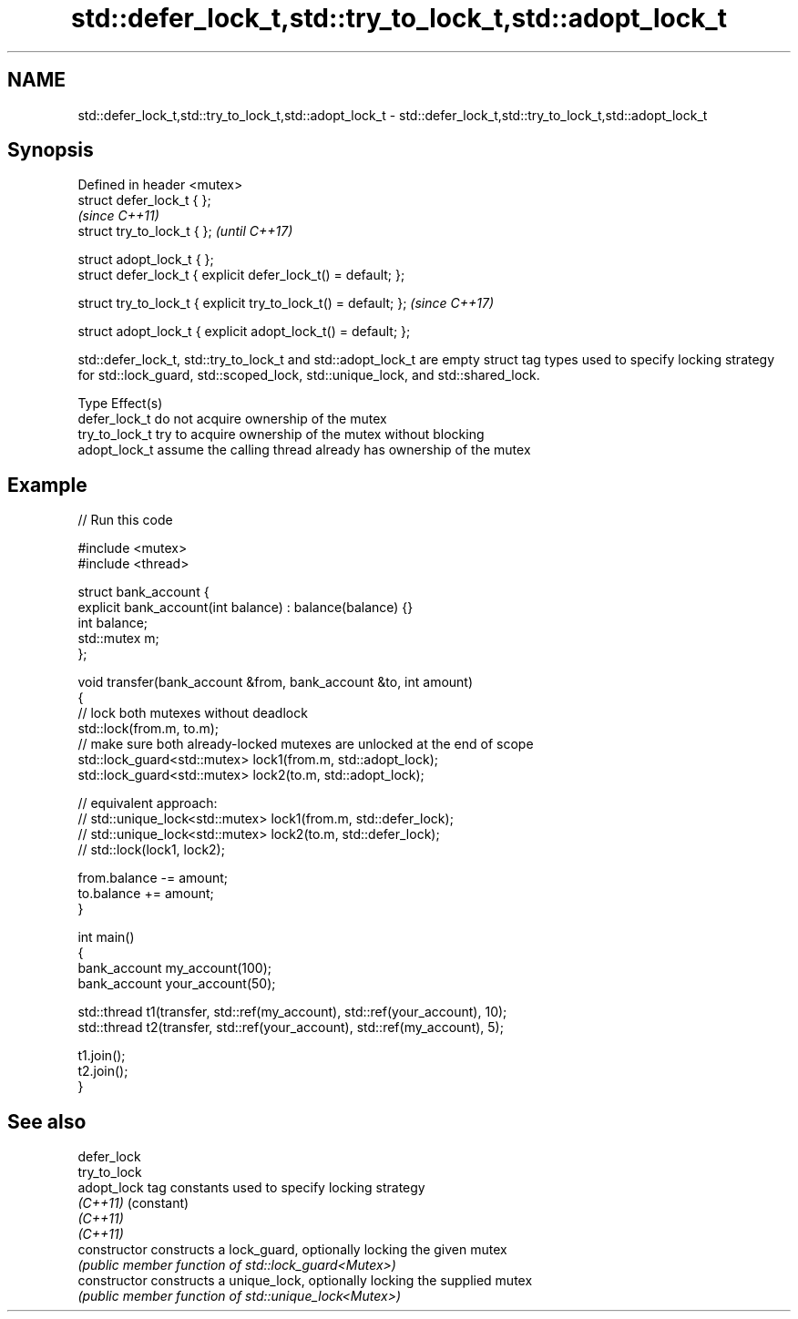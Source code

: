 .TH std::defer_lock_t,std::try_to_lock_t,std::adopt_lock_t 3 "2020.03.24" "http://cppreference.com" "C++ Standard Libary"
.SH NAME
std::defer_lock_t,std::try_to_lock_t,std::adopt_lock_t \- std::defer_lock_t,std::try_to_lock_t,std::adopt_lock_t

.SH Synopsis
   Defined in header <mutex>
   struct defer_lock_t { };
                                                                  \fI(since C++11)\fP
   struct try_to_lock_t { };                                      \fI(until C++17)\fP

   struct adopt_lock_t { };
   struct defer_lock_t { explicit defer_lock_t() = default; };

   struct try_to_lock_t { explicit try_to_lock_t() = default; };  \fI(since C++17)\fP

   struct adopt_lock_t { explicit adopt_lock_t() = default; };

   std::defer_lock_t, std::try_to_lock_t and std::adopt_lock_t are empty struct tag types used to specify locking strategy for std::lock_guard, std::scoped_lock, std::unique_lock, and std::shared_lock.

   Type          Effect(s)
   defer_lock_t  do not acquire ownership of the mutex
   try_to_lock_t try to acquire ownership of the mutex without blocking
   adopt_lock_t  assume the calling thread already has ownership of the mutex

.SH Example

   
// Run this code

 #include <mutex>
 #include <thread>

 struct bank_account {
     explicit bank_account(int balance) : balance(balance) {}
     int balance;
     std::mutex m;
 };

 void transfer(bank_account &from, bank_account &to, int amount)
 {
     // lock both mutexes without deadlock
     std::lock(from.m, to.m);
     // make sure both already-locked mutexes are unlocked at the end of scope
     std::lock_guard<std::mutex> lock1(from.m, std::adopt_lock);
     std::lock_guard<std::mutex> lock2(to.m, std::adopt_lock);

 // equivalent approach:
 //    std::unique_lock<std::mutex> lock1(from.m, std::defer_lock);
 //    std::unique_lock<std::mutex> lock2(to.m, std::defer_lock);
 //    std::lock(lock1, lock2);

     from.balance -= amount;
     to.balance += amount;
 }

 int main()
 {
     bank_account my_account(100);
     bank_account your_account(50);

     std::thread t1(transfer, std::ref(my_account), std::ref(your_account), 10);
     std::thread t2(transfer, std::ref(your_account), std::ref(my_account), 5);

     t1.join();
     t2.join();
 }

.SH See also

   defer_lock
   try_to_lock
   adopt_lock    tag constants used to specify locking strategy
   \fI(C++11)\fP       (constant)
   \fI(C++11)\fP
   \fI(C++11)\fP
   constructor   constructs a lock_guard, optionally locking the given mutex
                 \fI(public member function of std::lock_guard<Mutex>)\fP
   constructor   constructs a unique_lock, optionally locking the supplied mutex
                 \fI(public member function of std::unique_lock<Mutex>)\fP
